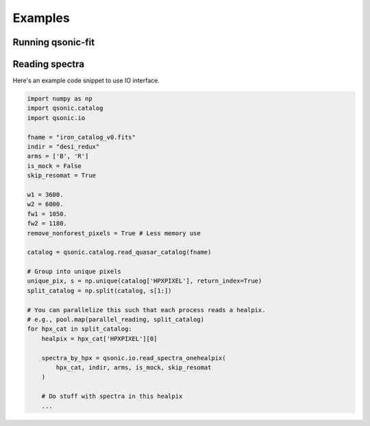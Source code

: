 Examples
========

Running qsonic-fit
-------------------------
.. code-block::
    :caption: For an imaginary Y5 DESI quickquasars mock

    srun -n 128 -c 2 qsonic-fit \
    --input-dir desi-y5-1000/spectra-16/ \
    --catalog desi-y5-1000/zcat.fits \
    -o desi-y5-1000/deltas/ \
    --mock-analysis \
    --no-iterations 10 \
    --rfdwave 0.8 --skip 0.2 \
    --wave1 3600 --wave2 5500 \
    --coadd-arms \
    --skip-resomat


Reading spectra
---------------

Here's an example code snippet to use IO interface.

.. code-block::

    import numpy as np
    import qsonic.catalog
    import qsonic.io

    fname = "iron_catalog_v0.fits"
    indir = "desi_redux"
    arms = ['B', 'R']
    is_mock = False
    skip_resomat = True

    w1 = 3600.
    w2 = 6000.
    fw1 = 1050.
    fw2 = 1180.
    remove_nonforest_pixels = True # Less memory use

    catalog = qsonic.catalog.read_quasar_catalog(fname)

    # Group into unique pixels
    unique_pix, s = np.unique(catalog['HPXPIXEL'], return_index=True)
    split_catalog = np.split(catalog, s[1:])

    # You can parallelize this such that each process reads a healpix.
    # e.g., pool.map(parallel_reading, split_catalog)
    for hpx_cat in split_catalog:
        healpix = hpx_cat['HPXPIXEL'][0]

        spectra_by_hpx = qsonic.io.read_spectra_onehealpix(
            hpx_cat, indir, arms, is_mock, skip_resomat
        )

        # Do stuff with spectra in this healpix
        ...


